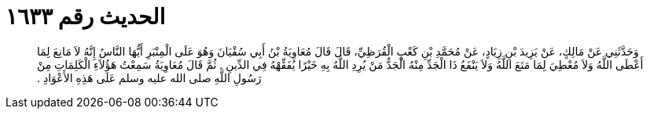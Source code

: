 
= الحديث رقم ١٦٣٣

[quote.hadith]
وَحَدَّثَنِي عَنْ مَالِكٍ، عَنْ يَزِيدَ بْنِ زِيَادٍ، عَنْ مُحَمَّدِ بْنِ كَعْبٍ الْقُرَظِيِّ، قَالَ قَالَ مُعَاوِيَةُ بْنُ أَبِي سُفْيَانَ وَهُوَ عَلَى الْمِنْبَرِ أَيُّهَا النَّاسُ إِنَّهُ لاَ مَانِعَ لِمَا أَعْطَى اللَّهُ وَلاَ مُعْطِيَ لِمَا مَنَعَ اللَّهُ وَلاَ يَنْفَعُ ذَا الْجَدِّ مِنْهُ الْجَدُّ مَنْ يُرِدِ اللَّهُ بِهِ خَيْرًا يُفَقِّهْهُ فِي الدِّينِ ‏.‏ ثُمَّ قَالَ مُعَاوِيَةُ سَمِعْتُ هَؤُلاَءِ الْكَلِمَاتِ مِنْ رَسُولِ اللَّهِ صلى الله عليه وسلم عَلَى هَذِهِ الأَعْوَادِ ‏.‏